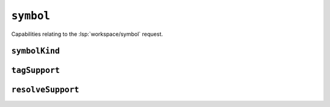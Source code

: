 ``symbol``
==========

Capabilities relating to the :lsp:`workspace/symbol` request.

.. default-domain:: capabilities

.. bool-table:: workspace.symbol.dynamic_registration

``symbolKind``
--------------

.. values-table:: workspace.symbol.symbol_kind.value_set
   :value-set: SymbolKind

``tagSupport``
--------------

.. values-table:: workspace.symbol.tag_support.value_set
   :value-set: SymbolTag

``resolveSupport``
------------------

.. values-table:: workspace.symbol.resolve_support.properties
